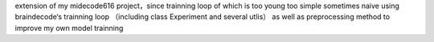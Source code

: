 extension of my midecode616 project，since trainning loop of which is too young too simple sometimes naive
using braindecode‘s trainning loop （including class Experiment and several utlis） as well as preprocessing method to improve my own model trainning
